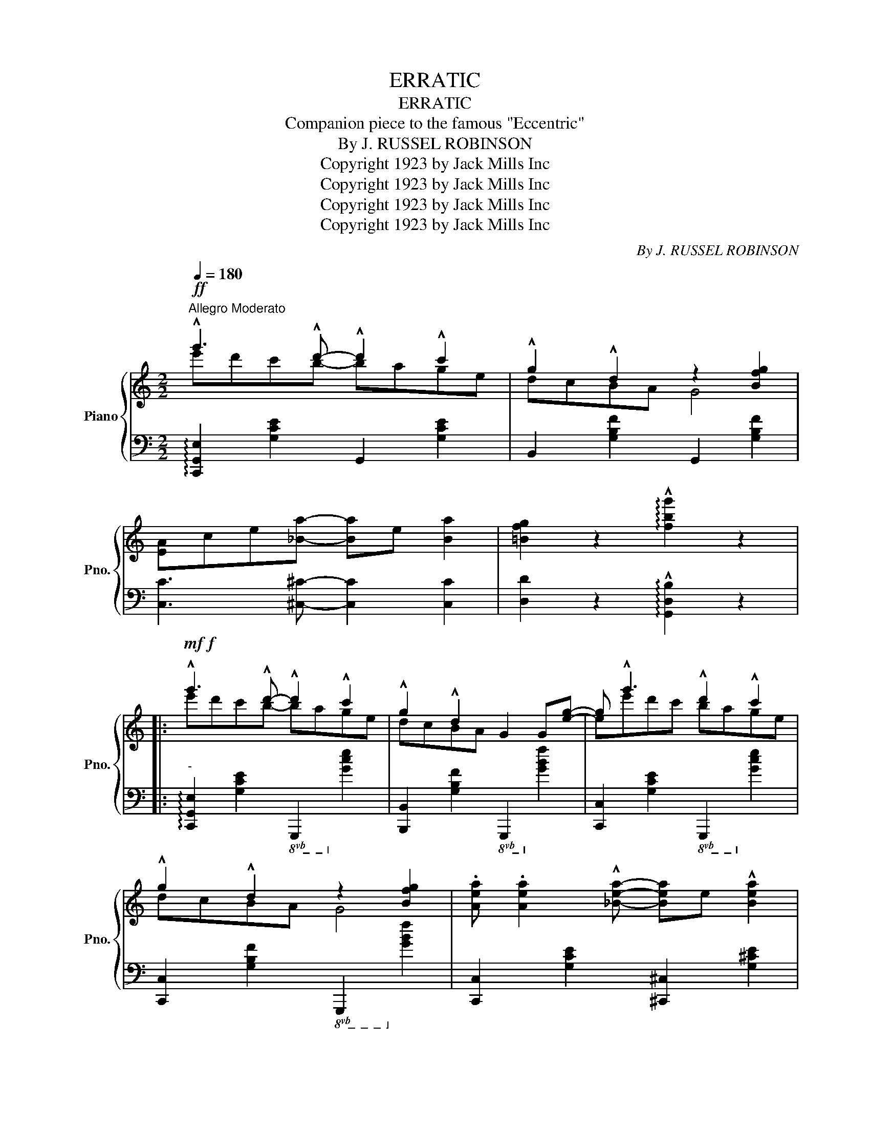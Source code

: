 X:1
T:ERRATIC
T:ERRATIC
T:Companion piece to the famous "Eccentric"
T:By J. RUSSEL ROBINSON
T:Copyright 1923 by Jack Mills Inc
T:Copyright 1923 by Jack Mills Inc
T:Copyright 1923 by Jack Mills Inc
T:Copyright 1923 by Jack Mills Inc
C:By J. RUSSEL ROBINSON
Z:Copyright 1923 by Jack Mills Inc
%%score { ( 1 2 ) | 3 }
L:1/8
Q:1/4=180
M:2/2
K:C
V:1 treble nm="Piano" snm="Pno."
V:2 treble 
V:3 bass 
V:1
"^Allegro Moderato"!ff! !^!g'3 !^!d'- !^!d'2 !^!c'2 | !^!g2 !^!d2 z2 [Bfg]2 | %2
 [EA]ce[_Ba]- [Ba]e [Ba]2 | [=Bfg]2 z2 !arpeggio!!^![fbg']2 z2 |: %4
!mf!!f! !^!g'3 !^!d'- !^!d'2 !^!c'2 | !^!g2 !^!d2 G2 G[eg]- | g !^!g'3 !^!d'2 !^!c'2 | %7
 !^!g2 !^!d2 z2 [Bfg]2 | .[Aea] .[Aea]2 !^![_Bea]- [Bea]e !^![Bea]2 | %9
 [=Bfa]d'[fa]!^![Bg]- [Bg][fa] [Bg]2 | %10
!8va(! .[ae'a'] .[ae'a']2 !^![_be'a']- [be'a']e' !^![be'a']2 | %11
 [=bf'a']d''[f'a']!^![bg']- [bg'][f'a'] [bg']2!8va)! | !^!g'3 !^!d'- !^!d'2 !^!c'2 | %13
 !^!g2 !^!d2 G2 G[eg]- | g !^!g'3 !^!d'2 !^!c'2 | !^!g2 !^!d2 z2 [Bfg]2 | %16
 [cc']^de!^![cc']- [cc']e !^![Bb]2 | [Bb]^cd!^![Bb]- [Bb]^d [Aa]2 | %18
 !^![Aa]^de!^![Gg]- [Gg]e !^![FB=d]2 ||1 %19
 [EGc]((!>![^Gd][Ac]))((!>![^da] [eg]))((!>![^gd'][ac']))!>![^d'a'] :|2 %20
 [EGc]2 !>![cec']2 !>![Bfb]2 !>![_Bg_b]2 |:!mp!!f! .[Afa]2 .[eae']2 .[dad']2 .[eae']2 | %22
 .[dad'] .[eae']2 !^![dad']- [dad'].[cc'].[Aa].[_A_a] | .[Gcg]2 .[ded']2 .[cec']2 .[ded']2 | %24
 .[cec'] .[ded']2 !^![cec']- [cec'].a.[_Beg].^f | [B=f]2 !>!b[Be]- [Be]!>!b [Bd]2 | %26
 !>!b [B^c]2 !>!b !>![Bd]2 !>![B^d]2 | .[ce]2 .[ceg]2 .[ded'] .[cec']2 !^![Geg]- | %28
 [Geg]2 !>![ee']!>![_e_e'] !>![dd']!>![_d_d']!>![cc']!>![Bb] | .[Afa]2 .[eae']2 .[dad']2 .[eae']2 | %30
 .[dad'] .[eae']2 !^![dad']- [dad'].[cc'].[Aa].[_A_a] | .[Gcg]2 .[ded']2 .[cec']2 .[ded']2 | %32
 .[cec'] .[ded']2 !^![cec']- [cec'][^F^f][Gcg][^G^g] | [Ada] [Bb]2 [Ada] [B^db]2 [Ada]2 | %34
 !^![A_eg]2 !^![^Gd^f]2 !^![=G_d=f]2 !^![^Fce]2 | %35
 !^![=Fce] !^![Fcd]2 !^![=ABf]- [ABf]!^![^F^d] !^![=FBe]2 ||1 %36
!<(! [EGc]2 !>![cec']2 !>![Bfb]2 !>![_Bg_b]2!<)! :|2 [EGc]2 !>![GBfg]2 !>![cec']2 z2 || %38
!f! !^!g'3 !^!d'- !^!d'2 !^!c'2 | !^!g2 !^!d2 G2 G[eg]- | g !^!g'3 !^!d'2 !^!c'2 | %41
 !^!g2 !^!d2 z2 [Bfg]2 | .[Aea] .[Aea]2 !^![_Bea]- [Bea]e !^![Bea]2 | %43
 [=Bfa]d'[fa]!^![Bg]- [Bg][fa] [Bg]2 | %44
!8va(! .[ae'a'] .[ae'a']2 !^![_be'a']- [be'a']e' !^![be'a']2 | %45
 [=bf'a']d''[f'a']!^![bg']- [bg'][f'a'] [bg']2!8va)! | !^!g'3 !^!d'- !^!d'2 !^!c'2 | %47
 !^!g2 !^!d2 G2 G[eg]- | g !^!g'3 !^!d'2 !^!c'2 | !^!g2 !^!d2 z2 [Bfg]2 | %50
 [cc']^de!^![cc']- [cc']e !^![Bb]2 | [Bb]^cd!^![Bb]- [Bb]^d [Aa]2 | %52
 !^![Aa]^de!^![Gg]- [Gg]e !^![FB=d]2 | %53
 [EGc]2!8va(! !^![c'e'g'c'']2 !^![d'f'b'd'']2 !^![e'g'_b'e'']2!8va)! |: %54
[K:F][M:2/2]!mf!"^TRIO"!8va(!{c''d''e''} .f''.d''.c''.a' (^g'a')(g'a')!8va)! | %55
"^loco"{c'd'e'} .f'.d'.c'.a (^ga)(ga) |{cde} .f.d.c.A (.^G.A)(.G.A) | F2{/G} ^GA f=Bc^c | %58
 d ^D2 E- EABA | B^FGA B=Bc^c | d E2 F- F{/G}^GAc | f^gac' f'{/=g}^gac' | %62
!8va(!{c''d''e''} .f''.d''.c''.a' (^g'a')(g'a')!8va)! |"^loco"{c'd'e'} .f'.d'.c'.a (^ga)(ga) | %64
{cde} .f.d.c.A (.^G.A)(.G.A) | F2{/G} ^GA f=Bc^c | d3 A BGEC | B,CE[B,EA]- [B,EA]^G [B,EA]2 |1 %68
 .[A,CF].^G,.A,.!^!C .F{/G}.^G.!^!A.c | f{/g}^ga!^!c' f'{/=g}^g!^!ac' :|2 %70
 .[A,CF]{/G}.^G.A.c .f{/g}.^g.a.c' |!<(! .f' !^![ebd']2 .c' !>![faf']2!<)! z2 || %72
[K:C]!ff! !^!g'3 !^!d'- !^!d'2 !^!c'2 | !^!g2 !^!d2 !^!G2 G[eg]- | g !^!g'3 !^!d'2 !^!c'2 | %75
 !^!g2 !^!d2 z2 [Bfg]2 | .[Aea] .[Aea]2 !^![_Bea]- [Bea]e !^![Bea]2 | %77
 [=Bfa]d'[fa]!^![Bg]- [Bg][fa] [Bg]2 | %78
!8va(! .[ae'a'] .[ae'a']2 !^![_be'a']- [be'a']e' !^![be'a']2 | %79
 [=bf'a']d''[f'a']!^![bg']- [bg'][f'a'] [bg']2!8va)! | !^!g'3 !^!d'- !^!d'2 !^!c'2 | %81
 !^!g2 !^!d2 !^!G2 G[eg]- | g !^!g'3 !^!d'2 !^!c'2 | !^!g2 !^!d2 z2 [Bfg]2 | %84
 [cc']^de!^![cc']- [cc']e !^![Bb]2 | [Bb]^cd!^![Bb]- [Bb]^d !^![Aa]2 | %86
 !^![Aa]^de!^![Gg]- [Gg]e !^![FB=d]2 |!<(! [EGc]4!<)! !>![cegc']2 z2 |] %88
V:2
 e'd'c'b- bage | dcBA G4 | x8 | x8 |: e'd'c'b- bage | dcBA x4 | ee'd'c' bage | dcBA G4 | x8 | x8 | %10
!8va(! x8 | x8!8va)! | e'd'c'b- bage | dcBA x4 | ee'd'c' bage | dcBA G4 | x8 | x8 | x8 ||1 x8 :|2 %20
 x8 |: x8 | x8 | x8 | x8 | x8 | x8 | x8 | x8 | x8 | x8 | x8 | x8 | x8 | x8 | x8 ||1 x8 :|2 x8 || %38
 e'd'c'b- bage | dcBA x4 | ee'd'c' bage | dcBA G4 | x8 | x8 |!8va(! x8 | x8!8va)! | e'd'c'b- bage | %47
 dcBA x4 | ee'd'c' bage | dcBA G4 | x8 | x8 | x8 | x2!8va(! x6!8va)! |: %54
[K:F][M:2/2]!8va(! x8!8va)! | x8 | x8 | x8 | x8 | x8 | x8 | x4 [FAc]2 [Acf]2 |!8va(! x8!8va)! | %63
 x8 | x8 | x8 | x8 | x8 |1 x8 | x3 !^![FAc] z2 !^![Acf] z :|2 x8 | x8 ||[K:C] e'd'c'b- bage | %73
 dcBA x4 | ee'd'c' bage | dcBA G4 | x8 | x8 |!8va(! x8 | x8!8va)! | e'd'c'b- bage | dcBA x4 | %82
 ee'd'c' bage | dcBA G4 | x8 | x8 | x8 | x8 |] %88
V:3
 !arpeggio![C,,G,,E,]2 [G,CE]2 G,,2 [G,CE]2 | B,,2 [G,B,F]2 G,,2 [G,B,F]2 | %2
 [C,C]3 [^C,^C]- [C,C]2 [C,C]2 | [D,D]2 z2 !arpeggio!!^![G,,D,B,]2 z2 |: %4
"^-" !arpeggio![C,,G,,E,]2 [G,CE]2!8vb(! G,,,2!8vb)! [G,CE]2 | %5
 [B,,,B,,]2 [G,B,F]2!8vb(! G,,,2!8vb)! [G,B,F]2 | [C,,C,]2 [G,CE]2!8vb(! G,,,2!8vb)! [G,CE]2 | %7
 [C,,C,]2 [G,B,F]2!8vb(! G,,,2!8vb)! [G,B,F]2 | [C,,C,]2 [G,CE]2 [^C,,^C,]2 [G,^CE]2 | %9
 [D,,D,]2 [G,B,F]2!8vb(! G,,,2!8vb)! [G,B,F]2 | [C,,C,]2 [G,CE]2 [^C,,^C,]2 [G,^CE]2 | %11
 [D,,D,]2 [G,B,F]2!8vb(! G,,,2!8vb)! [G,B,F]2 | %12
 !arpeggio![C,,G,,E,]2 [G,CE]2!8vb(! G,,,2!8vb)! [G,CE]2 | %13
 [B,,,B,,]2 [G,B,F]2!8vb(! G,,,2!8vb)! [G,B,F]2 | [C,,C,]2 [G,CE]2!8vb(! G,,,2!8vb)! [G,CE]2 | %15
 [B,,,B,,]2 [G,B,F]2!8vb(! G,,,2!8vb)! [G,B,F]2 | [C,,C,]2 [G,CE]2 [^C,,^C,]2 [G,^CE]2 | %17
 [F,,F,]2 [F,A,D]2 [^F,,^F,]2 [!courtesy!^F,C^D]2 | C,2 [G,CE]2 G,,2 [F,G,B,]2 ||1 %19
 !>!C, z !>!G, z !>!C z !>!G z :|2 C,2 !>![C,,C,]2 !>![D,,D,]2 !>![E,,E,]2 |: %21
"^-" [F,,F,]2 [F,A,D]2 [D,,D,]2 [F,A,D]2 | [F,,F,]2 [F,A,D]2 [D,,D,]2 [^D,,^D,]2 | %23
 [E,,E,]2 [G,CE]2 G,,2 [G,CE]2 | [C,,C,]2 [G,E]2 [C,,C,]2 [^C,,^C,]2 | %25
 [D,,D,]2 !>![G,B,F]G,,- G,,!>![G,B,F] D,2 | !>![G,B,F] G,,2 !>![G,B,F] !>!D,2 !>!G,,2 | %27
 C,2 [G,CE]2 G,,2 [G,CE]2 | [C,,C,]2 !>![E,E]!>![_E,_E] !>![D,D]!>![_D,_D]!>![C,C]!>![B,,B,] | %29
 [F,,F,]2 [F,A,D]2 [D,,D,]2 [F,A,D]2 | [F,,F,]2 [F,A,D]2 [D,,D,]2 [^D,,^D,]2 | %31
 [E,,E,]2 [G,CE]2 G,,2 [G,CE]2 | [C,,C,]2 [G,CE]2 [G,CE]2 [E,,E,]2 | %33
 [F,,F,]2 [F,A,D]2 [^F,,^F,]2 [F,C^D]2 | [=F,C]2 [E,B,]2 [_E,_B,]2 [D,A,]2 | %35
 !^![_A,,_A,] !^![A,,A,]2 !^![G,,G,]- [G,,G,]2 !^![G,,G,]2 ||1 %36
 [C,C]2 !>![C,,C,]2 !>![D,,D,]2 !>![E,,E,]2 :|2 [C,C]2 !^![G,,G,]2 !^![C,,C,]2 z2 || %38
 !arpeggio![C,,G,,E,]2 [G,CE]2!8vb(! G,,,2!8vb)! [G,CE]2 | %39
 [B,,,B,,]2 [G,B,F]2!8vb(! G,,,2!8vb)! [G,B,F]2 | [C,,C,]2 [G,CE]2!8vb(! G,,,2!8vb)! [G,CE]2 | %41
 [C,,C,]2 [G,B,F]2!8vb(! G,,,2!8vb)! [G,B,F]2 | [C,,C,]2 [G,CE]2 [^C,,^C,]2 [G,^CE]2 | %43
 [D,,D,]2 [G,B,F]2!8vb(! G,,,2!8vb)! [G,B,F]2 | [C,,C,]2 [G,CE]2 [^C,,^C,]2 [G,^CE]2 | %45
 [D,,D,]2 [G,B,F]2!8vb(! G,,,2!8vb)! [G,B,F]2 | %46
 !arpeggio![C,,G,,E,]2 [G,CE]2!8vb(! G,,,2!8vb)! [G,CE]2 | %47
 [B,,,B,,]2 [G,B,F]2!8vb(! G,,,2!8vb)! [G,B,F]2 | [C,,C,]2 [G,CE]2!8vb(! G,,,2!8vb)! [G,CE]2 | %49
 [B,,,B,,]2 [G,B,F]2!8vb(! G,,,2!8vb)! [G,B,F]2 | [C,,C,]2 [G,CE]2 [^C,,^C,]2 [G,^CE]2 | %51
 [F,,F,]2 [F,A,D]2 [^F,,^F,]2 [!courtesy!^F,C^D]2 | C,2 [G,CE]2 G,,2 [F,G,B,]2 | %53
 C,2 [E,,E,]2 [D,,D,]2 [C,,C,]2 |:[K:F][M:2/2] !arpeggio![F,,C,A,]2 [F,A,D]2 [C,,C,]2 [G,B,CE]2 | %55
 !arpeggio![F,,C,A,]2 [F,A,D]2 [C,,C,]2 [G,B,CE]2 | [F,,F,]2 [A,CF]2 [C,,C,]2 [B,CE]2 | %57
 [F,,F,]2 [A,CF]2 [A,,A,]2 [_A,,_A,]2 | [G,,G,]2 [B,C]2 [C,,C,]2 [B,C]2 | %59
 [G,,G,]2 [B,C]2 [C,,C,]2 [B,C]2 | [F,,F,]2 [F,A,]2 [C,,C,]2 [F,A,C]2 | %61
 [F,,F,]2 [A,CF]2"^L.H." x4 | !arpeggio![F,,C,A,]2 [F,A,D]2 [C,,C,]2 [G,B,CE]2 | %63
 !arpeggio![F,,C,A,]2 [F,A,D]2 [C,,C,]2 [G,B,CE]2 | [F,,F,]2 [A,CF]2 [C,,C,]2 [B,CE]2 | %65
 [F,,F,]2 [A,CF]2 [A,,A,]2 [_A,,_A,]2 | [G,,G,]2 [B,C]2 [C,,C,]2 [G,B,]2 | %67
 [C,,C,]3 [C,,C,]- [C,,C,]2 [C,,C,]2 |1 [F,,F,] z z !^![C,F,A,] z2 !^![F,A,C] z | %69
 !^![A,CF] z z x x4 :|2 [F,,F,]2 z2 z4 | z2 [C,,C,]2 [F,,F,]2 z2 || %72
[K:C] !arpeggio![C,,G,,E,]2 [G,CE]2!8vb(! G,,,2!8vb)! [G,CE]2 | %73
 [B,,,B,,]2 [G,B,F]2!8vb(! G,,,2!8vb)! [G,B,F]2 | [C,,C,]2 [G,CE]2!8vb(! G,,,2!8vb)! [G,CE]2 | %75
 [C,,C,]2 [G,B,F]2!8vb(! G,,,2!8vb)! [G,B,F]2 | [C,,C,]2 [G,CE]2 [^C,,^C,]2 [G,^CE]2 | %77
 [D,,D,]2 [G,B,F]2!8vb(! G,,,2!8vb)! [G,B,F]2 | [C,,C,]2 [G,CE]2 [^C,,^C,]2 [G,^CE]2 | %79
 [D,,D,]2 [G,B,F]2!8vb(! G,,,2!8vb)! [G,B,F]2 | %80
 !arpeggio![C,,G,,E,]2 [G,CE]2!8vb(! G,,,2!8vb)! [G,CE]2 | %81
 [B,,,B,,]2 [G,B,F]2!8vb(! G,,,2!8vb)! [G,B,F]2 | [C,,C,]2 [G,CE]2!8vb(! G,,,2!8vb)! [G,CE]2 | %83
 [B,,,B,,]2 [G,B,F]2!8vb(! G,,,2!8vb)! [G,B,F]2 | [C,,C,]2 [G,CE]2 [^C,,^C,]2 [G,^CE]2 | %85
 [F,,F,]2 [F,A,D]2 [^F,,^F,]2 [!courtesy!^F,C^D]2 | C,2 [G,CE]2 G,,2 [F,G,B,]2 | %87
 [C,G,]4 !>![C,,C,]2 z2 |] %88

